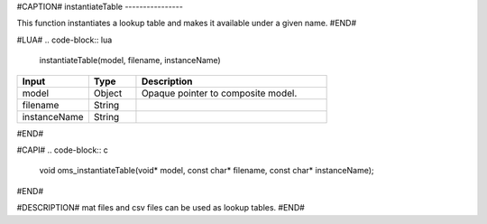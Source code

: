 #CAPTION#
instantiateTable
----------------

This function instantiates a lookup table and makes it available under a given name.
#END#

#LUA#
.. code-block:: lua

  instantiateTable(model, filename, instanceName)

.. csv-table::
  :header: "Input", "Type", "Description"
  :widths: 15, 10, 40

  "model", "Object", "Opaque pointer to composite model."
  "filename", "String", ""
  "instanceName", "String", ""
#END#

#CAPI#
.. code-block:: c

  void oms_instantiateTable(void* model, const char* filename, const char* instanceName);
#END#

#DESCRIPTION#
mat files and csv files can be used as lookup tables.
#END#
